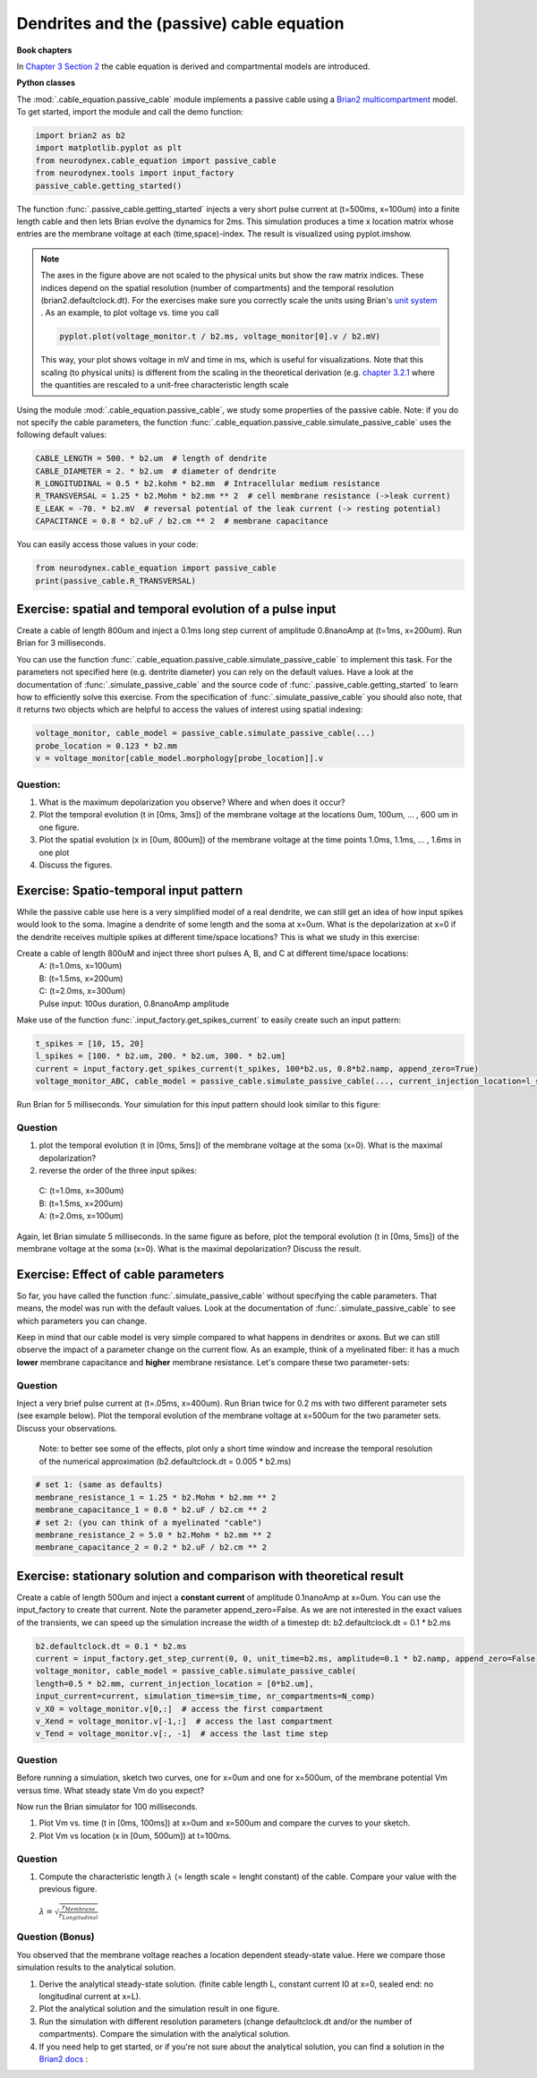 Dendrites and the (passive) cable equation
==========================================

**Book chapters**

In `Chapter 3 Section 2 <Chapter_>`_ the cable equation is derived and compartmental models are introduced.

.. _Chapter: http://neuronaldynamics.epfl.ch/online/Ch3.S2.html

**Python classes**

The :mod:`.cable_equation.passive_cable` module implements a passive cable using a `Brian2 multicompartment <http://brian2.readthedocs.io/en/latest/user/multicompartmental.html>`_ model. To get started, import the module and call the demo function:

.. code-block:: py

    import brian2 as b2
    import matplotlib.pyplot as plt
    from neurodynex.cable_equation import passive_cable
    from neurodynex.tools import input_factory
    passive_cable.getting_started()

The function :func:`.passive_cable.getting_started` injects a very short pulse current at (t=500ms, x=100um) into a finite length cable and then lets Brian evolve the dynamics for 2ms. This simulation produces a time x location matrix whose entries are the membrane voltage at each (time,space)-index. The result is visualized using pyplot.imshow.


.. figure:: exc_images/cable_equation_pulse.png
   :align: center


.. note::

    The axes in the figure above are not scaled to the physical units but show the raw matrix indices. These indices depend on the spatial resolution (number of compartments) and the temporal resolution (brian2.defaultclock.dt). For the exercises make sure you correctly scale the units using Brian's `unit system <http://brian2.readthedocs.io/en/latest/user/units.html>`_ . As an example, to plot voltage vs. time you call

    .. code::

        pyplot.plot(voltage_monitor.t / b2.ms, voltage_monitor[0].v / b2.mV)

    This way, your plot shows voltage in mV and time in ms, which is useful for visualizations. Note that this scaling (to physical units) is different from the scaling in the theoretical derivation (e.g. `chapter 3.2.1 <Chapter_>`_  where the quantities are rescaled to a unit-free characteristic length scale


Using the module :mod:`.cable_equation.passive_cable`, we study some properties of the passive cable. Note: if you do not specify the cable parameters, the function :func:`.cable_equation.passive_cable.simulate_passive_cable` uses the following default values:

.. code-block:: py

    CABLE_LENGTH = 500. * b2.um  # length of dendrite
    CABLE_DIAMETER = 2. * b2.um  # diameter of dendrite
    R_LONGITUDINAL = 0.5 * b2.kohm * b2.mm  # Intracellular medium resistance
    R_TRANSVERSAL = 1.25 * b2.Mohm * b2.mm ** 2  # cell membrane resistance (->leak current)
    E_LEAK = -70. * b2.mV  # reversal potential of the leak current (-> resting potential)
    CAPACITANCE = 0.8 * b2.uF / b2.cm ** 2  # membrane capacitance

You can easily access those values in your code:

.. code-block:: py

    from neurodynex.cable_equation import passive_cable
    print(passive_cable.R_TRANSVERSAL)



Exercise: spatial and temporal evolution of a pulse input
---------------------------------------------------------
Create a cable of length 800um and inject a 0.1ms long step current of amplitude 0.8nanoAmp at (t=1ms, x=200um). Run Brian for 3 milliseconds.

You can use the function :func:`.cable_equation.passive_cable.simulate_passive_cable` to implement this task. For the parameters not specified here (e.g. dentrite diameter) you can rely on the default values. Have a look at the documentation of :func:`.simulate_passive_cable` and the source code of :func:`.passive_cable.getting_started` to learn how to efficiently solve this exercise.
From the specification of :func:`.simulate_passive_cable` you should also note, that it returns two objects which are helpful to access the values of interest using spatial indexing:

.. code-block:: py

    voltage_monitor, cable_model = passive_cable.simulate_passive_cable(...)
    probe_location = 0.123 * b2.mm
    v = voltage_monitor[cable_model.morphology[probe_location]].v

Question:
~~~~~~~~~
#. What is the maximum depolarization you observe? Where and when does it occur?

#. Plot the temporal evolution (t in [0ms, 3ms]) of the membrane voltage at the locations 0um, 100um, ... , 600 um in one figure.

#. Plot the spatial evolution (x in [0um, 800um]) of the membrane voltage at the time points 1.0ms, 1.1ms, ... , 1.6ms in one plot

#. Discuss the figures.


Exercise: Spatio-temporal input pattern
---------------------------------------
While the passive cable use here is a very simplified model of a real dendrite, we can still get an idea of how input spikes would look to the soma. Imagine a dendrite of some length and the soma at x=0um. What is the depolarization at x=0 if the dendrite receives multiple spikes at different time/space locations? This is what we study in this exercise:

Create a cable of length 800uM and inject three short pulses A, B, and C at different time/space locations:
 | A: (t=1.0ms, x=100um)
 | B: (t=1.5ms, x=200um)
 | C: (t=2.0ms, x=300um)
 | Pulse input: 100us duration, 0.8nanoAmp amplitude

Make use of the function :func:`.input_factory.get_spikes_current` to easily create such an input pattern:

.. code-block:: py

    t_spikes = [10, 15, 20]
    l_spikes = [100. * b2.um, 200. * b2.um, 300. * b2.um]
    current = input_factory.get_spikes_current(t_spikes, 100*b2.us, 0.8*b2.namp, append_zero=True)
    voltage_monitor_ABC, cable_model = passive_cable.simulate_passive_cable(..., current_injection_location=l_spikes, input_current=current, ...)

Run Brian for 5 milliseconds. Your simulation for this input pattern should look similar to this figure:


.. figure:: exc_images/passive_cable_ABC.png
   :align: center
   :width: 60%


Question
~~~~~~~~
#. plot the temporal evolution (t in [0ms, 5ms]) of the membrane voltage at the soma (x=0). What is the maximal depolarization?
#. reverse the order of the three input spikes:

 | C: (t=1.0ms, x=300um)
 | B: (t=1.5ms, x=200um)
 | A: (t=2.0ms, x=100um)

Again, let Brian simulate 5 milliseconds. In the same figure as before, plot the temporal evolution (t in [0ms, 5ms]) of the membrane voltage at the soma (x=0). What is the maximal depolarization? Discuss the result.


Exercise: Effect of cable parameters
------------------------------------
So far, you have called the function :func:`.simulate_passive_cable` without specifying the cable parameters. That means, the model was run with the default values. Look at the documentation of :func:`.simulate_passive_cable` to see which parameters you can change.

Keep in mind that our cable model is very simple compared to what happens in  dendrites or axons. But we can still observe the impact of a parameter change on the current flow. As an example, think of a myelinated fiber: it has a much **lower** membrane capacitance and **higher** membrane resistance. Let's compare these two parameter-sets:

Question
~~~~~~~~
Inject a very brief pulse current at (t=.05ms, x=400um). Run Brian twice for 0.2 ms with two different parameter sets (see example below). Plot the temporal evolution of the membrane voltage at x=500um for the two parameter sets. Discuss your observations.


 Note: to better see some of the effects, plot only a short time window and increase the temporal resolution of the numerical approximation (b2.defaultclock.dt = 0.005 * b2.ms)

.. code-block:: py

    # set 1: (same as defaults)
    membrane_resistance_1 = 1.25 * b2.Mohm * b2.mm ** 2
    membrane_capacitance_1 = 0.8 * b2.uF / b2.cm ** 2
    # set 2: (you can think of a myelinated "cable")
    membrane_resistance_2 = 5.0 * b2.Mohm * b2.mm ** 2
    membrane_capacitance_2 = 0.2 * b2.uF / b2.cm ** 2



Exercise: stationary solution and comparison with theoretical result
--------------------------------------------------------------------
Create a cable of length 500um and inject a **constant current** of amplitude 0.1nanoAmp at x=0um. You can use the input_factory to create that current. Note the parameter append_zero=False. As we are not interested in the exact values of the transients, we can speed up the simulation increase the width of a timestep dt: b2.defaultclock.dt = 0.1 * b2.ms

.. code-block:: py

        b2.defaultclock.dt = 0.1 * b2.ms
        current = input_factory.get_step_current(0, 0, unit_time=b2.ms, amplitude=0.1 * b2.namp, append_zero=False)
        voltage_monitor, cable_model = passive_cable.simulate_passive_cable(
        length=0.5 * b2.mm, current_injection_location = [0*b2.um],
        input_current=current, simulation_time=sim_time, nr_compartments=N_comp)
        v_X0 = voltage_monitor.v[0,:]  # access the first compartment
        v_Xend = voltage_monitor.v[-1,:]  # access the last compartment
        v_Tend = voltage_monitor.v[:, -1]  # access the last time step

Question
~~~~~~~~
Before running a simulation, sketch two curves, one for x=0um and one for x=500um, of the membrane potential Vm versus time. What steady state Vm do you expect?

Now run the Brian simulator for 100 milliseconds.

#. Plot Vm vs. time (t in [0ms, 100ms]) at x=0um and x=500um and compare the curves to your sketch.
#. Plot Vm vs location (x in [0um, 500um]) at t=100ms.


Question
~~~~~~~~
#. Compute the characteristic length :math:`\lambda` (= length scale = lenght constant) of the cable. Compare your value with the previous figure.

 :math:`\lambda=\sqrt{\frac{r_{Membrane}}{r_{Longitudinal}}}`

Question (Bonus)
~~~~~~~~~~~~~~~~
You observed that the membrane voltage reaches a location dependent steady-state value. Here we compare those simulation results to the analytical solution.


#. Derive the analytical steady-state solution. (finite cable length L, constant current I0 at x=0, sealed end: no longitudinal current at x=L).

#. Plot the analytical solution and the simulation result in one figure.

#. Run the simulation with different resolution parameters (change defaultclock.dt and/or the number of compartments). Compare the simulation with the analytical solution.

#. If you need help to get started, or if you're not sure about the analytical solution, you can find a solution in the `Brian2 docs <http://brian2.readthedocs.io/en/latest/examples/compartmental.cylinder.html>`_ :